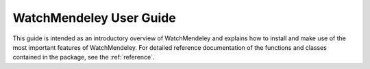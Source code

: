.. _user:

########################
WatchMendeley User Guide
########################

This guide is intended as an introductory overview of WatchMendeley and
explains how to install and make use of the most important features of
WatchMendeley. For detailed reference documentation of the functions and
classes contained in the package, see the :ref:`reference`.
